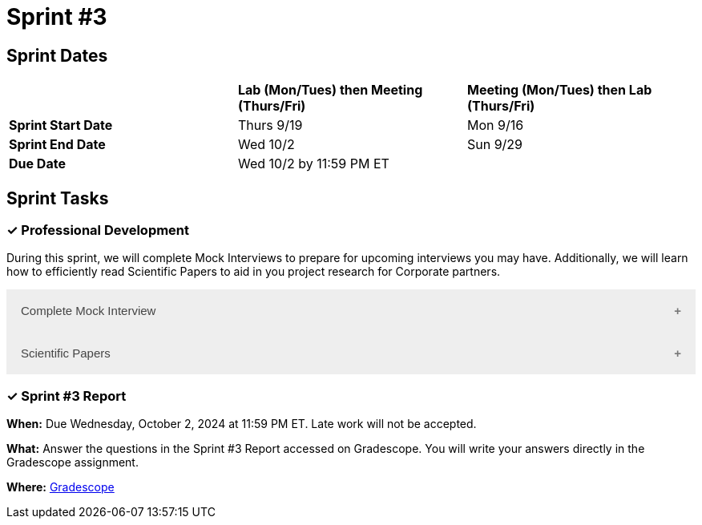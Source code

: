 = Sprint #3

== Sprint Dates

[cols="<.^1,^.^1,^.^1"]
|===

| |*Lab (Mon/Tues) then Meeting (Thurs/Fri)* |*Meeting (Mon/Tues) then Lab (Thurs/Fri)*

|*Sprint Start Date*
|Thurs 9/19
|Mon 9/16

|*Sprint End Date*
|Wed 10/2
|Sun 9/29

|*Due Date*
2+| Wed 10/2 by 11:59 PM ET

|===

== Sprint Tasks


=== &#10003; Professional Development 

During this sprint, we will complete Mock Interviews to prepare for upcoming interviews you may have. Additionally, we will learn how to efficiently read Scientific Papers to aid in you project research for Corporate partners.

++++
<html>
<head>
<meta name="viewport"  content="width=device-width, initial-scale=1">
<style>
.accordion {
  background-color: #eee;
  color: #444;
  cursor: pointer;
  padding: 18px;
  width: 100%;
  border: none;
  text-align: left;
  outline: none;
  font-size: 15px;
  transition: 0.4s;
}

.active, .accordion:hover {
  background-color: #ccc;
}

.accordion:after {
  content: '\002B';
  color: #777;
  font-weight: bold;
  float: right;
  margin-left: 5px;
}

.active:after {
  content: "\2212";
}

.panel {
  padding: 0 18px;
  background-color: white;
  max-height: 0;
  overflow: hidden;
  transition: max-height 0.2s ease-out;
}
</style>
</head>
<body>

<button class="accordion">Complete Mock Interview</button>
<div class="panel">
	<div>
		<p><b>When: </b>Due Wednesday, September 25, 2024 at 11:59 PM ET. Late work will not be accepted.
		</p>
<br>
	</div>
	<div>
		<p><b>What: </b>Review assignment 2 of <a href="https://the-examples-book.com/crp/students/resume_cv_interview">Resume and Complete Mock Interview Assignment</a> and write a reflection in "Sprint 3: Professional Development".</p>
<br>
	</div>
	<div>
		<p><b>Where: </b>Complete the knowledge check for this professional development training on <a href="https://www.gradescope.com/">Gradescope</a> in the assignment "Sprint 3: Professional Development".</p>
<br>
  </div>
  <div>
		<p><b>Why: </b> Mock interviews are important because they provide a valuable opportunity to practice and refine your interviewing skills in a low-stakes environment. Refining these skills will prepare you to crush you interview and secure your internship or job. </p>
<br>
  </div>
</div>

<button class="accordion">Scientific Papers</button>
<div class="panel">
	<div>
		<p><b>When: </b>Due Wednesday, September 25, 2024 at 11:59 PM ET. Late work will not be accepted.
		</p>
<br>
	</div>
	<div>
		<p><b>What: </b>Watch this video about <a href="https://www.youtube.com/watch?v=Gv5ku0eoY6k?t=11" target="_blank" rel="noopener noreferrer">How to Read a Scientific Paper</a> (stop at 7:30) and then fill out the reflection questions in Gradescope.<b>Next</b> using the techniques learned in the video, read this scientific paper <a href="http://mysite.science.uottawa.ca/rsmith43/Zombies.pdf">When Zombie Attack! </a> and answer the accompanying questions in Gradescope.</p>
<br>
	</div>
	<div>
		<p><b>Where: </b>Complete the knowledge check for this professional development training on <a href="https://www.gradescope.com/">Gradescope</a> in the assignment "Sprint 3: Professional Development".</p>
<br>
    <div>
		<p><b>Why: </b> In Corporate Partners, often students spend the first few weeks of their project conducting literary analyses to get background information on their project. Learning how to read these texts efficiently and effectively will save you time and allow you to get the most out of the research. </p>
<br>
  </div>
</div>

<script>
var acc = document.getElementsByClassName("accordion");
var i;

for (i = 0; i < acc.length; i++) {
  acc[i].addEventListener("click", function() {
    this.classList.toggle("active");
    var panel = this.nextElementSibling;
    if (panel.style.maxHeight) {
      panel.style.maxHeight = null;
    } else {
      panel.style.maxHeight = panel.scrollHeight + "px";
    } 
  });
}
</script>

</body>
</html>
++++



=== &#10003; Sprint #3 Report 

*When:* Due Wednesday, October 2, 2024 at 11:59 PM ET. Late work will not be accepted. 

*What:* Answer the questions in the Sprint #3 Report accessed on Gradescope. You will write your answers directly in the Gradescope assignment.

*Where:* link:https://www.gradescope.com/[Gradescope] 
